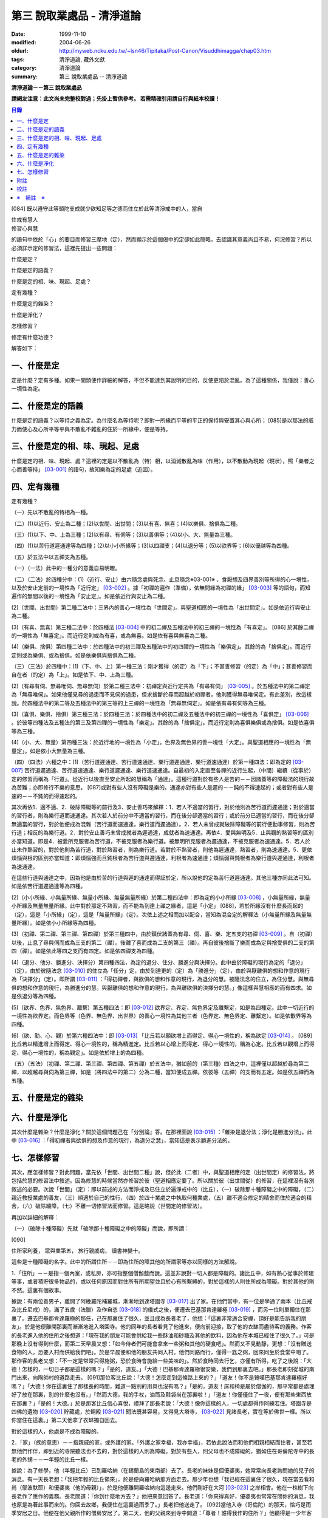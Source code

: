 第三 說取業處品 - 清淨道論
##########################

:date: 1999-11-10
:modified: 2004-06-26
:oldurl: http://myweb.ncku.edu.tw/~lsn46/Tipitaka/Post-Canon/Visuddhimagga/chap03.htm
:tags: 清淨道論, 藏外文獻
:category: 清淨道論
:summary: 第三 說取業處品 -- 清淨道論


**清淨道論－－第三 說取業處品**

**請網友注意：此文尚未完整校對過；先掛上暫供參考。
若需精確引用請自行與紙本校讀！**

.. contents:: 目錄
   :depth: 2


[084] 既以遵守此等頭陀支成就少欲知足等之德而住立於此等清淨戒中的人，當自

| 住戒有慧人
| 修習心與慧

的語句中依於「心」的要目而修習三摩地（定），然而顯示於這個偈中的定卻如此簡略，去認識其意義尚且不易，何況修習？所以必須詳示定的修習法，這裡先提出一些問題：

什麼是定？

什麼是定的語義？

什麼是定的相、味、現起、足處？

定有幾種？

什麼是定的雜染？

什麼是淨化？

怎樣修習？

修定有什麼功德？

解答如下：

一、什麼是定
++++++++++++

定是什麼？定有多種。如果一開頭便作詳細的解答，不但不能達到其說明的目的，反使更陷於混亂。為了這種關係，我僅說：善心一境性為定。

二、什麼是定的語義
++++++++++++++++++

什麼是定的語義？以等持之義為定。為什麼名為等持呢？即對一所緣而平等的平正的保持與安置其心與心所； [085]是以那法的威力而使心及心所平等平與不散亂不雜亂的住於一所緣中，便是等持。

三、什麼是定的相、味、現起、足處
++++++++++++++++++++++++++++++++

什麼是定的相、味、現起、處？這裡的定是以不散亂為（特）相，以消滅散亂為味（作用），以不散動為現起（現狀），照「樂者之心而善等持」 [03-001]_  的語句，故知樂為定的足處（近因）。

四、定有幾種
++++++++++++

定有幾種？

（一）先以不散亂的特相為一種。

（二）(1)以近行、安止為二種；(2)以世間、出世間；(3)以有喜、無喜；(4)以樂俱、捨俱為二種。

（三）(1)以下、中、上為三種；(2)以有尋、有伺等；(3)以善俱等；(4)以小、大、無量為三種。

（四）(1)以苦行道遲通達等為四種；(2)以小小所緣等；(3)以四禪支；(4)以退分等；(5)以欲界等；(6)以優越等為四種。

（五）於五法中以五禪支為五種。

（一）（一法）此中的一種分的意義自易明瞭。

（二）（二法）於四種分中：(1)（近行、安止）由六隨念處與死念、止息隨念※03-001※ 、食厭想及四界善別等所得的心一境性，以及於安止定前的一境性為「近行定」 [03-002]_  。據「初禪的遍作（準備），依無間緣為初禪的緣」 [03-003]_  等的語句，而知遍作的無間以後的一境性為「安止定」。如是依近行與安止為二種。

(2)（世間、出世間）第二種二法中：三界內的善心一境性為「世間定」。與聖道相應的一境性為「出世間定」。如是依近行與安止為二種。

(3)（有喜、無喜）第三種二法中：於四種法 [03-004]_  中的初二禪及五種法中的初三禪的一境性為「有喜定」。 [086] 於其餘二禪的一境性為「無喜定」。而近行定則或為有喜，或為無喜。如是依有喜與無喜為二種。

(4)（樂俱、捨俱）第四種二法中：於四種法中的初三禪及五種法中的初四禪的一境性為「樂俱定」。其餘的為「捨俱定」。而近行定則或為樂俱、或為捨俱。如是依樂俱與捨俱為二種。

（三）（三法）於四種中：(1)（下、中、上）第一種三法：剛才獲得（的定）為「下」；不甚善修習（的定）為「中」；甚善修習而自在者（的定）為「上」。如是依下、中、上為三種。

(2)（有尋有伺、無尋唯伺、無尋無伺）於第二種三法中：初禪定與近行定共為「有尋有伺」 [03-005]_  。於五種法中的第二禪定為「無尋唯伺」。如果他僅見尋的過患而不見伺的過患，但求捨斷於尋而超越於初禪者，他則獲得無尋唯伺定。有此差別，故這樣說。於四種法中的第二等及五種法中的第三等的上三禪的一境性為「無尋無伺定」。如是依有尋有伺等為三種。

(3)（喜俱、樂俱、捨俱）第三種三法：於四種三法：於四種法中的初二禪及五種法中的初三禪的一境性為「喜俱定」 [03-006]_  。於彼等四種法及五種法的第三及第四禪的一境性為「樂定」。其餘的為「捨俱定」。而近行定則為喜俱樂俱或為捨俱。如是依喜俱等為三種。

(4)（小、大、無量）第四種三法：於近行地的一境性為「小定」。色界及無色界的善一境性「大定」。與聖道相應的一境性為「無量定」。如是依小大無量為三種。

（四）（四法）六種之中：(1)（苦行道遲通達、苦行道速通達、樂行道遲通達、樂行道速通達）於第一種四法：即為定的 [03-007]_  苦行道遲通達、苦行道速通達、樂行道遲通達、樂行道速通達。自最初的入定直至各禪的近行生起，（中間）繼續（從事於）定的修習而稱為「行道」。從近行以後直至安止所起的慧稱為「通達」。這種行道對於有些人是苦的－－因諸蓋等的障礙法的現行故為苦難；亦即修行不樂的意思。 [087]或對有些人沒有障礙是樂的。通達亦對有些人是遲的－－鈍的不得速起的；或者對有些人是速的－－不鈍的而得速起的。

其次再依1．適不適、2．破除障礙等的前行及3．安止善巧來解釋：1．若人不適當的習行，對於他則為苦行道而遲通達；對於適當的習行者，則為樂行道而速通達。其次若人於前分中不適當的習行，而在後分卻適當的習行；或於前分已適當的習行，而在後分卻無適當的習行，對於他便成為混雜（苦行道而速通達，樂行道而遲通達）。2．若人未曾成就破除障礙等的前行便勤事修習，則為苦行道；相反的為樂行道。2．對於安止善巧未曾成就者為遲通達，成就者為速通達。再依4．愛與無明及5．止與觀的熟習等的區別亦當知道。即是4．被愛所克服者為苦行道，不被克服者為樂行道。被無明所克服者為遲通達，不被克服者為速通達。5．若人於止未作熟習的，對於他則為苦行道，對於熟習者，則為樂行道。若對於不熟習者，則他為遲通達，熟習者，則為速通達。5．更依煩惱與根的區別亦當知道：即煩惱強而且鈍根者為苦行道與遲通達，利根者為速通達；煩惱弱與鈍根者為樂行道與遲通達，利根者為速通達。

在這些行道與通達之中，因為他是由於苦的行道與遲的通達而得証於定，所以說他的定為苦行道遲通達。其他三種亦同此法可知。如是依苦行道遲通達等為四種。

(2)（小小所緣、小無量所緣、無量小所緣、無量無量所緣）於第二種四法中：即為定的小小所緣 [03-008]_  ，小無量所緣，無量小所緣及無量無量所緣。此中對於那定不熟習，而不能為到達上禪之緣者，這是「小定」 [088]，若於所緣沒有什麼長而起的（定），這是「小所緣」（定），這是「無量所緣」（定）。次依上述之相而加以配合，當知為混合定的解釋法（小無量所緣及無量無量所緣）。如是依小小所緣等為四種。

(3)（初禪、第二禪、第三禪、第四禪）於第三種四中，由於鎮伏諸蓋為有尋、伺、喜、樂、定五支的初禪 [03-009]_  。自（初禪）以後，止息了尋與伺而成為三支的第二（禪）。後離了喜而成為二支的第三（禪）。再自彼後捨斷了樂而成為定與捨受俱的二支的第四（禪）。如是依此等四之支而有四定。如是依四禪支為四種。

(4)（退分、他分、勝進分、決擇分）第四種四法，為定的退分、住分、勝進分與決擇分。此中由於障礙的現行為定的「退分」（定），由於彼隨法念 [03-010]_  的住立為「任分」定，由於到達更的（定）為「勝進分」（定），由於與厭離俱的想和作意的現行為「決擇分」（定）。即所謂 [03-011]_  ：「得初禪者，與欲俱的想和作意的現行，為退分的慧。被隨法念的住立，為住分慧。與無尋俱的想和作意的現行，為勝進分的慧。與厭離俱的想和作意的現行，為與離欲俱的決擇分的慧。」像這樣與慧相應的而有四求。如是依退分等為四種。

(5)（欲界、色界、無色界、離繫）第五種四法：即 [03-012]_  欲界定、界定、無色界定及離繫定，如是為四種定。此中一切近行的一境性為欲界定。而色界等（色界、無色界、出世界）的善心一境性為其他三者（色界定、無色界定、離繫定）。如是依歉界等為四種。

(6)（欲、勤、心、觀）於第六種四法中：即 [03-013]_  「比丘若以願欲增上而得定、得心一境性的，稱為欲定 [03-014]_  。 [089]比丘若以精進增上而得定、得心一境性的，稱為精進定。比丘若以心增上而得定、得心一境性的，稱為心定。比丘若以觀增上而得定、得心一境性的，稱為觀定」。如是依於增上的為四種。

（五）（五法）（初禪、第二禪、第三禪、第四禪、第五禪）於五法中，猶如前的（第三種）四法之中，這裡僅以超越於尋為第二禪，以超越尋與伺為第三禪，如是（將四法中的第二）分為二種，當知便成五禪。依彼等（五禪）的支而有五定。如是依五禪而為五種。

五、什麼是定的雜染
++++++++++++++++++

六、什麼是淨化
++++++++++++++

其次什麼是雜染？什麼是淨化？關於這個問題己在「分別論』答。在那裡面說 [03-015]_  ：「雜染是退分法；淨化是勝進分法」。此中 [03-016]_  ：「得初禪者與欲俱的想及作意的現行，為退分之慧」，當知這是表示勝進分法的。

七、怎樣修習
++++++++++++

其次，應怎樣修習？對此問題，當先依「世間、出世間二種」說，但於此（二者）中，與聖道相應的定（出世間定）的修習法，將包括於慧的修習法中敘述。因為修慧的時候當然亦修習於彼（聖道相應定要了。所以關於彼（出世間從）的修習，在這裡沒有各別敘述的必要。次說「世間」（定）：即以前述的方法而淨戒及已住立於遍淨戒中的（比丘），（一）破除那十種障礙之中的障礙，（二）親近教授業處的善友，（三）順適於自己的性行，（四）於四十業處之中執取何種業處，（五）離不適合修定的精舍而住於適合的精舍，（六）破除細障，（七）不離一切修習法而修習。這是略說（世間定的修習法）。

再加以詳細的解釋：

（一）（破除十種障礙）先就「破除那十種障礙之中的障礙」而說，即所謂：

[090]

住所家利養， 眾與業第五， 旅行親戚病， 讀書神變十。

這些是十種障礙的名字。此中的所謂住所－－即為住所的障其他的所謂家等亦以同樣的方法解說。

1．「住所」－－是指一個內室，或私房，亦可指整個僧伽藍而說。這並非說對一切人都是障礙的。諸比丘中，如有熱心從事於修建等事，或者積貯很多物品的，或以任何原因而對住所有所期望並且於心有所繫縛的，對於這樣的人則住所成為障礙。對於其他的則不然。這裏有個故事。

據說：有兩位善男子，離開了阿絻羅陀補羅城，漸漸地到達塔園寺 [03-017]_  出了家。在他們當中，有一位是學通了兩本（比丘戒及比丘尼戒）的，滿了五歲（法臘）及作自恣 [03-018]_  的儀式之後，便遷去巴基那肯達羅極 [03-019]_  ，而另一位則單獨住在那裏了。遷去巴基那肯達羅極的那任，己在那裏住了很久，並且成為長者老了，他想：「這裏非常適合安禪，頂好是能告訴我的朋友」。於是他便離開那裏而漸漸地進入塔園寺。他的同年的長者看見了他進來，便向前迎接，取了他的衣缽而盡待客的義務。作客的長老進入他的住所之後想道：「現在我的朋友可能會供給我一些酥油和砂糖及其他的飲料，因為他在本城已經住了很久了。」可是那晚上沒有得到什麼，而第二天早晨又想：「如今侍者們可能會拿來一些粥和其他的硬食吧」。然而又不見動靜，更想：「沒有贈送食物的人，恐要入村而供給我們吧」。於是早晨便和他的朋友共同入村。他們同路而行，僅得一匙之粥，回來同坐於食堂中喝了。那作客的長老又想：「不一定是常常只得施粥，恐於食時會施給一些美味的」。然於食時同去行乞，亦僅有所得，吃了之後說：「大德！怎樣的，一切日子都是這樣的嗎？」「是的，道友。」「大德！巴基那肯達羅極很安樂，我們到那裏去吧。」那長老即刻從城的南門出來，向陶師村的道路走去。 [091]那位客比丘說：「大德！怎麼走到這條路上來的？」「道友！你不是贊嘆巴基那肯達羅極好嗎？」「大德！你在這裏住了那樣長的時間，難道一點別的用具也沒有嗎？」「是的，道友！床和椅是屬於僧伽的，那平常都是處理好了放在那裏，別的什麼也沒有。」「然而大德，我的手杖，油筒及鞋袋尚在那裏啦！」「道友！你僅僅住了一夜，便有那些東西放在那裏？」「是的！大德。」於是那客比丘信心喜悅，禮拜了那長老說：「大德！像你這樣的人，一切處都得作阿練若住。塔園寺是四佛的遺物 [03-020]_  貯藏處，於銅殿 [03-021]_  聞法既甚容易，又得見大塔寺， [03-022]_  見諸長老，實在等於佛世一樣。所以你當住在這裏。」第二天他拿了衣缽獨自回去。

對於這樣的人，他處是不成為障礙的。

2．「家」（族的意思）－－指親戚的家，或外護的家。「外護之家幸福，我亦幸福」，若依此說法而和他們相親相結而住者，甚至若無他們作伴，即到近的寺院聽法也不去的，對於這樣的人則為障礙。對於有些人，則父母也不成障礙的，猶如住在哥倫陀寺中的長老的外甥－－一年輕的比丘一樣。

據說：為了修學，他（年輕比丘）已到羅哈納（在錫蘭島的東南部）去了。長老的妹妹是個優婆夷，她常常向長老詢問她的兒子的消息。有一天長老想：「我把年輕的比丘領來」，於是便向羅哈納那方面走去。那少年也想「我已經在這裏住了很久，現在當去看和尚（鄔波馱耶）和優婆夷（他的母親）」，於是他便離開羅哈納向這邊走來。他們剛好在大河 [03-023]_  之岸相會。他在一株樹下向長老作了應作的義務。長老問道：「你到什麼地方去？」他把來意回答了。長老道：「你來得真好，優婆夷也常常在問你的消息，我也原是為著此事而來的。你回去故鄉，我便住在這裏過雨季了。」長老把他送走了。 [092]當他入寺（哥倫陀）的那天，恰巧是雨季安居之日。他便在他父親所作的僧房安居了。第二天，他的父親來到寺中問道：「尊者！誰得我作的住所？」他聽得是一少年客僧，便到他的面前禮拜了之後說：「尊者！在我作的僧房安居的人，當有某些義務的。」「是些什麼優婆塞？」「即在三月雨季內，僅在我的家鄉取其施食，到自恣日後而離去時，應通知我。」他便默然允許了。優婆塞回家後，也告訴他的妻子說：「一位作客的尊者，在我們所作的住處安居，我們應該好生恭敬侍奉。」優婆夷也說「善哉」而允許了，並具準備美味的硬食和軟食等。到了食時，他便去雙親的家，但沒有任何人認得他。他這樣三個月在那裏受用飲食，直至雨季終時來告訴他們說：「我要了。」他的雙親說：「尊者！明天去吧。」於是第二天請他在家裏吃了飯，裝滿了油筒並且送給他一塊砂糖及九肘長的長布才說：「尊師可去了。」他說了祝福的話之後。便向羅哈納方面走去。他的和尚也於自恣日後向他相對的路上走回來，所以他們恰巧又在從前的地方會面，照樣在一株樹下，他為長老作了應作的義務。長老問他道：「可愛的！你看見優婆水沒有？」「是的，尊者」，他把一切消息都告訴了他，並且用那油塗長老的足，以砂糖作飲料給他喝，連那段布也送給了長老，然後說道：「尊者！羅哈納實在是比較適合於我的」，並且拜別而去。長老也就動身回到他自己的寺院來，並於第二天進入哥倫陀村落。而優婆夷也時刻佇立而眺望於道上，且常作如是想：「現在我兄將領回我的兒子來了。」然而她一見長老單獨而便著急地想：「我的兒子恐怕死了？長老獨自回啦！」馬上俯伏於長老的足下號泣悲傷起來。長老想：「這一定是少歉的少年，沒有示知其自己的真相而去。」 [093]他即安慰了她，告訴她一切經過的情形，並自缽袋之中取出那衣布來給她看。優婆夷生大信樂，即朝著兒子行去的方面俯伏禮拜而說道：「像我的兒子

這樣的比丘，我想實在是以身証於世尊所說的 [03-024]_  《傳中經》中的行道 [03-025]_  《難羅伽》的行道， [03-026]_  《多伐但伽》的行道，以及 [03-027]_  《大聖種》所示的於四種資具知足者及樂於修習的行道。他甚至在自己生母的家中吃了三個月的舨，也不說我是你的兒子，你是我的母親的話。啊！實為希有之人！」

這樣的人，對於自己的父母尚且不為障礙，何況其他的外護之家。

3．「利養」－－是四種資具，這些怎痛會成障礙的呢？因為有福的比丘所到之處，人們供給他甚多的資具。於是他便得對他們說祝頌隨喜之法，不得機會去作他的沙門之法了。自清早至初夜，不斷的應接各方人士。更於早晨有些多求的乞食比丘病說：「大德！某優婆塞、婆夷，某大臣、某大臣女很希望拜見大德。」他便說：「賢者，拿了我的衣缽吧。」常常作這樣的準備和忙碌，所以資具便成為他的障礙了。他應當離開大眾單獨行於那些沒有人知道他的地方，這樣則可以破除障礙。

4．「眾」－－是經學眾或論學眾。他因為要教授他們或質問他們，致使不得機會去行沙門之法，所以眾是他的障礙。他應該這構的破除：如果那些比丘眾已經學得了多數，只剩少數未學，則須教完少數之後，即入阿練苫而住。如果他只學了少數，還有多數未學的， [094]當在一由旬以內而過一旬以上的區域去找另一位教師（眾誦者）對他說：「尊者！請教授他們。」如果不能這樣，則對他們說：「諸賢者！我現在有一件重要事情，你們當到你們所喜歡的地方去」，當這樣於眾而行其自己的沙門的事業。

5．「業」為新造作（修建）之事。他必須知道工所等從造作的材料是否獲得了，又須監督他們是不是在工作，這一切都是障礙。他也應當這樣的破斷：如果只有少許未作的，便完成了它；依然還有大部分話，如果是屬於僧伽的修建事業，則交付於僧伽或僧伽負責的比丘。果是屬於自己的，則交付為自己負責的人。若不得這樣，當將自己的所有施與僧伽而去。

6．「旅行」－－是行於道路中。如有任何地方的人希望從他出家，或者應當獲得任何的資具，如果不得彼等則不可能（從他處而）接受，於此時進入阿練若而行沙門之法，亦難斷旅行之心的，所以他應該去作了那事，然後專心從事於沙門之法。

7．「親戚」－－於寺院中則為阿闍梨、和尚、門人（阿闍梨的弟子）、徒弟（和尚的弟子）、同一和尚者（同學）、與同一阿闍梨者（師兄弟）；於家中則為父母、兄弟等、他們有病便是他的障礙。所以他應該看護他們，使其痊癒之後，再斷除障礙。此中自己的和尚生病，如悲不能急速治癒，則甚至終其生命亦得看護。對於自己出家的阿闍梨，受具足戒的阿闍梨，徒弟，具乏的門人，從自己出家的門人，門人，同一和尚者，是同樣的。有自己的依止阿闍梨、教授阿闍梨，依止門人，教授門人，同一阿闍梨者，直至其依止和教授未終之期間應該看護。以後如果可能，亦得看護他們的病。對於自己的父母應如對於和尚一樣。 [095]縱使他們獲得了王位，若只希望自己的兒子看護，他應該照作。如果他們沒有藥料，應將自己所有的給他們。甘果自己沒有，應以行乞的募給他們。對於兄弟姊妹則應將他們自己所有的藥調合起來給他們。如果他們沒有，則應將自己所有的暫時借給他們，等他們獲得之後可取回來，但如果他們不得，則不可要他們還的。對於姊妹的丈夫，因非直系的親屬，則不可直接替他作藥及授給他，但可間接的給他的姊妹說：「給你的丈夫吧。」對兄弟的妻子亦然。然而他們的兒子可算為親屬，替他們作葯也可以的。

8．「病」－－即位何的疾病，因苦惱故為障礙。所以必須服葯去病。如果他服葯一連幾天亦無見效，則應作：「我不是你的奴隸和雇傭者，為了養你使我沉淪於無終的輪迴之苦」，這樣的呵責自身而作沙門之法。

9．「讀書」－－為聖典的研究。對於常常從事於誦習之人則為障礙，筡者不然。猶如這些故事所說的。

據說：一位中部的誦者勤梵 [03-028]_  長老前去親近一位在馬拉耶 [03-029]_  的勒梵長老，請教業處（定境）。長老問：「賢者！你對於聖典學得怎樣？」「尊者！我是精通《中部》」「賢者！中部不易研究，你誦習了 [03-030]_  根本五十經，再來誦中分五十經，誦完那分又得誦後分五十，那麼，你還有作業處的時間嗎？」「尊者！我親近你，獲得了業處之後滿即不看經典了。」他修了業處十九年，未曾從事誦習，在第二十年中，便証得阿羅漢果，後來他對為誦習而來的比丘們說： [096]「諸賢者！我已二十年沒有看經了，但我仍能通曉，便開始吧。」從頭至尾，竟無一字疑惑。

又一位住在迦羅利耶山的龍長老業已放棄經本十八年，一但為諸比丘說《界論》（南傳的七論之一），他們和住在村中的長老順次校對，亦無一個問題錯誤。

更有一位住在大寺的三藏小無畏長老，在他未曾學得義疏的時候想道：「我現在要在五部（學者）眾中解說三藏」，並令擊金鼓。比丘眾說：「他的解說是從那些阿闍梨學得的？只能許他解說從他自己的阿闍梨所學得的滿異說則不許。」他自己的和尚（親教師）當他前來侍奉之時問道「「賢者，你令擊鼓的嗎？」「是的，尊者。」「為什麼緣故？」「尊者！我要解說聖典。」「無畏賢者，諸阿闍梨對這一句是怎樣解說的？」「尊者！如是如是。」長老用「哦」否決了他的說法。於是他重新說某師某師是如是說的，作了三遍解說，長老都用「哦」而否決了，然後對他說：「賢者！你第一種解說是符合於諸阿闍梨的論法，因為你不是從阿闍梨之口學得的，所以你不可能像阿闍梨那樣堅定的說。你當自己先去從阿闍梨聽聞學習。」「尊者，我到什麼地方去呢？」「在大河那面的羅哈納地方的多拉檀羅山寺內，住著一位精通一切聖典的大法護長老，你去親近他。」「好的，尊者。」於是他便拜別了長老和五百比丘共到大法長老處，禮拜過後坐在一邊。長老問：「你們來做什麼？」「尊者！前來聞法的。」「無畏賢者，關於長部及中部，我是常受詢問而討論的，對於其他的，則已三十年不見了。所以你當於每天夜裏到我這裏來先誦給我聽。白天裏我當對你們解說。」「好的，尊者。」他照說的做了。在僧房的入口處，曾建臨時假屋，以供村人們每天前來聽法。 [097]長老每天對他們說夜間所誦的，還樣次第講完了的時候，他卻跑到無畏長老之前而坐在地面的一張席上說道：「賢者！請你對我講處吧！」「尊者！說什麼？我們不是從聞法的嗎？我能夠對你說些什麼你所不知道的呢？」長老對他說：「賢者！証者之道是在講學的另一面的。」據說無畏長老那時已証順陀洹果。他紿（大法護長老）說了業處之後便回來，不料當他在銅殿說法之際，便聽說大法護長老業已般涅槃。他聽了這個消息之後而：「賢者！把我的衣拿來吧。」他穿了衣又說：「賢者！我們的阿闍梨大法護長老証阿羅漢道是至當的。賢者！我們的阿闍梨是正直之人。他曾在自己學法的弟子前坐於席上說：『教我業處』。賢者！長老的阿羅漢道是至當的。」

對於這樣的人，則讀書不成為障礙。

10．「神變」－－是指凡夫的神變。那神變如仰臥的小孩兒，又如小稻，實難保護，以少許便得破壞。對於毗缽舍那（觀）而神變為障礙，於三摩地（定）則不然，因由得定而得神變之故。以希求得觀之人當除神變的障礙，對於其他的（希得定的人）則其餘的（九種障）。

先詳論障礙已竟。

（二）「親近教授業處的善友」 [03-031]_  －－這裏又分為二種業處：即一切處業處及應用業處。

(1)（一切處業處）對於比丘僧伽等作慈念和死念的，稱為一切處業處；但有人說連不淨想也是的。修習業處的比丘，最先當限定其範圍，對於同一境界之內的比丘僧伽這樣的修習慈念：「願他們幸福而無惱害。」其次對諸同一境界內的天人，次對附近的首領人物，再對裏的人民及為一切有情而修慈。因他對諸比丘僧伽修慈，得使同他者生起柔和之心，所以他們便成為他的幸福同住者。因對同一境界之內的天人修慈，故使柔和了心的天人能以如法的保護而善作守護。 [098]對諸村鄰的首領人物慈，則使柔和了心的首腦能以如法的保護而善其所需之物。對諸人民修慈，則能使人民生起信樂之心，不會輕視他的行動。對一切有情修慈，則在一切處行，皆無妨害。次說死念，即是由備我是必然會死的」想念而眶除其邪求，更加增長警惕之心，不迷戀他的生活。其次如果通達不淨想者，即對於諸天的所緣境界，也不會由貪欲而奪他的心。因為（慈與死及不想）有這樣多的利益，所以當於一切處希求，其目的便是修瑜白的業處，故名為「一切處業處」。

(2)（應用業處）因為在四十業處中，對於任何適合自己的行得，應該常常的應用（修習），並為次第向上的修業的餐處（近因），所以名為「應用業處」。能夠紿與這兩種業處的人名為教授業處者，茲當親近那樣教授業處的善友。即所謂：

可愛而可敬重者， 善語而堪教他者， 能作甚深論說者， 非道不作從恿者。

像這樣具足德行的，專為他人利益的，站在增進向上一邊的為善友。若依「阿難!有生的有情來親近像我這樣的善友，則從生而得解脫」 [03-032]_  等的語句，則等正創者實為足一切行相的善友，所以佛在世時，親近世尊而學業處，是最好的學習。在佛般涅槃後，則應親近八十大聲聞中的住世者而學習。如果他們也不在世時，則欲求學習業處者，當親近此（業處）而得四種與五種及以禪為足處（近因）而增大於得達漏盡的漏盡者。

然而漏盡者，難道他自己對你表示「我是漏盡者」的嗎？這如何說呢？如果他知道了有業處的行者是會表示的，如馬長老，豈非一例， [099]一位開始業處的比丘，他知道了：「此人是作業處者」，即以皮革片 [03-033]_  敷設於空中，坐在其上對他說業處。

所以若能獲得漏盡者當然是很好的，如果不得，則於阿那含、斯陀含、須陀洹、得禪的凡夫、三藏持者、二藏持者、一藏持者等人之中，順次的接近。如果一藏持者也不可得時，則當親近精通一部及其義疏而又知羞恥者。這樣的聖典持者是保護系統及維持傳統而繼承阿闍梨之意的阿闍梨，不是他自己的意見。所以古代長老再三的說：「知恥者保護（佛教），知恥者保護。」如前面所說的漏盡者是以他自己所証得之道而對學人說的。而多聞者則曾親近各各阿闍梨學習詢問研究而得通，審察有關業的經理，考慮適不適合於學人，他的說示業

若能於同一寺中獲得這樣的善友當然很好，如不可得，則應前往那善友的住處。然而不討洗足、塗油於足、穿覆、持傘、人拿油筒與京糖等及帶諸弟子而行，他應該完全作諸參訪者的事宜，由自己拿衣缽，在旅途之中進任何地方的精舍都應作他大小的義務，僅帶一點輕賤的必需品，以最簡肅的生活而行。當他進入目的地的精舍的路上，應叫人準備木帶。同時他不宜先入其他的房而作這樣想：「讓我休息一下，洗足塗油等，然後去見阿闍梨。」何以故？如果他在裏遭遇阿闍梨的反對者，則他們問得他的來意之後，未免對阿闍梨加以誹謗，而且說：「如果你去親近他一定會墮落的」， [100]很可能使他生起後悔而回去的。所以說他問得阿闍梨的他處後，應該直接到那裏去。如果阿闍梨比他年少，向他迎取衣缽之時，不宜接受。如果阿闍梨比他年鄦，則應趨前拜而後站在一邊，若向他說：「賢者！放下衣缽吧」，他宜放下。又說：「飲水吧」。如欲飲當飲。若云：「洗足吧」，嶒麼，不宜即去洗足。因為如果那是阿闍梨取來的水是不適宜於他的。如果再說：「賢者！洗吧，此水不是我汲來的，是別人取來的」，這樣他應到精舍的一邊，如屋簷下的空地或露地處－－阿闍梨所不能看見的地方坐下來洗足。如果阿闍梨取油瓶給他時，應站起來用兩手恭敬地接來。如果不接受，則阿闍梨未免誤解：「今後與此比丘共住恐有麻煩。」但接受之後，最初不宜塗足；因為如果此油是阿闍梨自己用以塗肢體的，則他足未免不適合；所以他應先塗頭，其次塗身。如果他說：「賢者！這是一切通用的油，你亦可塗足」，他即可以少許頭而後足。用過之後他應該說：「尊者！油瓶放在這裏」，如果阿闍梨來接受時，應該給他。即在來寺的那天若如是說：「尊者！請對我說業處吧」，這是不適合的。自第二天起，如果阿闍梨原有侍者，應向他請求而代替他服侍阿闍梨，若求之不得，則一遇有機會便為服務。當服務時，他應該與阿闍梨大、小、中三種齒木，並準備冷和熱的兩種洗臉水及沐浴的水。如果一連三日，阿闍梨都是應用那一樣，則後常應供給同樣的。如果他隨便應用的，則獲得什麼便供給什麼。為什麼說的這樣多呢？因為世尊在《犍度》 [03-034]_  中已經說過：「比丘！門人對阿闍梨應作正務。 [101]其正務如次「早晨起來，脫去鞋覆，上衣偏袒一肩，給與齒木及洗臉水，設座位。如果有粥，當洗除器皿而奉供之。」 [03-035]_  。像此等正務都應該作的。以此等正務而成就師心歡喜，晚上去禮拜時，師說「去吧」，即應回去自己的房內，在任何時候如果師問：「為什麼來這裏？」則應告以來由。假使掖受了他的服務，但從八他的

話院經過十天或半月之後，於一天中，縱使命去之時也不去，卻乘機而告以來意；或於一個非作事的時候進去見他，他必問：「來做什麼？」此時即告來意。如果他說：「你早晨來」，則應於早晨去。如在指定的時間，學人遇有膽汁病，或腹痛，或消化力弱而不能消化食物，或有任何其他的病障礙，則應如實告知阿闍梨，請求一個適合自己的時間而去親近學習。假使時間不適當，縱使說了業處也不專心記憶的。

詳說「親近教授的善友」已竟。

（三）「順適自己的性行」：(１)（性行的區別）性行有六種，即貪行、瞋行、痴行、信行、覺行、尋行 [03-036]_  。或有人說，由於貪等三種的組合另成四種 [03-037]_  ，同樣的由信等的組合亦別成四種，如是以此不種和前六種合為十四種 [03-038]_  。若依這種說法，則あ的組合也可成為多種的。是故當知僅略為六種性行。性行知本性增性是同一意義。 [102]依彼等性行而成為六種人，即貪行者、瞋行者、痴行者、信行者、覺行者、尋行者。

此中貪行者若起善業則信力強，以信近於貪德故。譬售於不善中貪是極柔潤而不粗的、如是於善中信亦柔潤而不粗的。貪為事物的愛求，如是信為求於戒等之德。貪為不捨於不利的，如是信為不捨於有利的。是故信行者為貪行者的同分。

其次瞋行者若起善業之時則慧力強，因慧近於瞋德故。如瞋於不善法中為不潤不著所緣，而慧則於善法中不潤不著所緣。又瞋僅為尋求不實的過失，而慧則尋求實在的過失所緣。瞋以迴避有情之態度為用，慧以迴避諸行之態度為用。是故覺行者為瞋行者的同分。

其次痴行者為令生起未生的善法而精進時，則常有甚多障礙的諸尋牲起，以尋近於痴相故。譬如痴乃混亂而不能確立，而尋則有各種的尋求而不能確立。痴因不能洞察所緣故動搖，而尋則以輕快思惟故動搖。是故尋行者為痴行者的同分。

有人說由於愛、慢、見而另成三種性行。然而愛即是貪，慢亦是與貪相應，所以兩種可以不必例於貪之外的。依痴為因而成見，故見行即為隨痴行而起的。

此等性行以何為因？當如何而知此人為貪行者，此人為瞋等中的何等行者？對於何等性行的人而適合於何等？

(2)（性行的原因）茲先就他人所說 [03-039]_  的前三種（貪瞋痴）性行是以宿作為因 [03-040]_  及依界與病素為因 [03-041]_  來說：１．據說因宿世的美好加行與多作淨業，或從天上死後而生此世者，成為貪行者。因宿世多作斬、殺、縛、等的行為，或從地獄及龍界死予而生此世者成為瞋行者。 [103]因宿世多飲酒及缺乏多聞與問究，或由畜界死後而生此界者成為痴行者。這是他們的宿作的原因說。

2．因地界和水界二界重的人，成為痴行者。其他二界（火界風界）重的，成為瞋行者。若一切平等者則成貪行者。

3．於諸病素之中，痰增長成貪行者，風增長成痴行者，或者以痰增長為痴行者，風增長為貪行者。這是他們的界與病素的原因說。

然而宿世的美好加行及多作淨業者，或由天上死後而生此世者，並不是一切都成貪行者或其他的瞋行與痴行者的。樣的依上述的方法對於界亦無增長的肯定說法。至於在病素中則僅說貪痴二種；而且又前後自相矛盾。他們對於信等性行則一種原因也沒有說。所以這些都非確定之說。

次依各善疏師的意見作決定之說，即根據 [03-042]_  優婆曇結頓中作如是說：「此等有情依宿因決定而有貪增盛，瞋增盛，痴增盛，無貪增盛，無瞋增盛及無痴增盛。若人在作業的剎那貪強而無貪弱，無瞋與無痴強而瞋痴弱，則他的弱的無貪不能征服於貪，但強的無瞋與無痴得能征服於瞋及痴；是由於他的業而取的結生，便成為貪著而樂天性的，但無忿有慧而又有如金剛一樣的智。若人在他作業的剎那貪與瞋強而無貪與無瞋弱，但無痴強而痴弱，則他依前說的方法而成為貪著而忿怒的，但有慧亦有如金剛一樣的智－－如施無畏長老。若人在作業的剎那貪與無瞋及痴強而其他的都弱，則他依前說的方法而成為貪著與愚鈍及樂天性的，但無有忿，如拔拘羅長老。若人在作業的剎那貪瞋痴三者都強，無貪等都弱，則他依前說的方法而成為貪著、瞋恚而又愚痴的。 [104]若人在作業的剎那無貪與瞋痴強而其他的都弱，則他依前述之法而成為無貪著而少煩惱，縱見諸天所緣之境亦不為動，但是瞋恚而又鈍慧的。若人在作業的剎那無貪與無瞋及痴強而其他的弱，則他依前述之法而成為無貪著、無瞋恚而樂天性的，但是愚鈍的。若人在作業的剎那無貪與瞋及無痴強而他的俱弱，則他依前述之法成為無貪著而有慧，但有瞋而忿的。若人在作業的剎那無貪無瞋無痴三者都強而貪等俱弱，則他依上述之法而成為無貪無瞋而有慧者－－如大僧護長老」。

在裏所說的貪著者即貪行者。瞋與鈍者即為瞋及痴行者。慧者即覺行者。無貪著無瞋而本來具有信樂之性故為信行者。或無痴之業而生者為覺行者滿如是隨強信之業而生者為信行者，隨欲尋等之業而生者為尋行者。隨貪等混合之業而生者為混行者。

如是當知於貪等之中隨於何種而結生者階性行之因。(3)（性行的辨知法）其次關於如何而知此人為貪行者等，當以此法辨知：

威儀與作業， 而食及見等， 於法之現起， 辨知於諸行。

1．從「威儀」中看，貪行者是用自然的步驟及優美的走法而行的，徐徐的放下他的足，平正的踏下，平正的舉起，他的足跡是曲起的（中央不著地）。瞋行者以足尖像掘地而行，他的足急促的踏下，急促的舉起，而他的足跡是尾長的（後跟展長）。痴行者則以混亂的步法而行，他的足像驚愕者的踏下，亦像驚愕者的舉起，而他的足跡是急速壓下的（前後都展長）。 [105]這如摩根提耶經的記事 [03-043]_  說：

染著者是足跡曲起， 瞋恚者的足跡尾長， 愚昧者的足跡急壓， 斷惑者的足跡如斯。 [03-044]_

對於站的姿勢，則貪行者是以令人喜悅而優美的姿態，瞋行者以頑固的姿態，痴行者則為混亂的姿態。對於坐的姿勢也是一樣。期次貪行者不急的平坦地布置床座，慢慢地臥下，以令人喜悅的姿態並置其手足而睡；若呼他起來時，則緊急地起來，如有懷疑的慢慢地答覆。瞋行者則急促地這裏那裏把床座布置一下，即投身作蹙眉狀而臥；若叫他起來之時則緊急地起來，如怒者而答覆。痴行者則不善計劃的布置床座，大多身體散亂覆面而臥；若叫他起來時，則作「唔」聲而遲緩地起來。其次信行者等，因為是貪行者等的同分，故彼等也和貪行者等同樣的威儀。如是先以威儀辨知諸行。

2．「作業」－－於掃等作業中，貪行者不急的善取掃帚，不散亂地上的沙，像撒布信度梵羅花一樣的清潔而平坦的掃地。瞋行者則緊張地取掃帚，兩邊急捷的濺起沙粒，以粗濁的聲音不清潔不平坦的掃。痴行者則無精神的取掃帚，回旋散亂不清潔不平坦的掃。如於掃地，如是於其他一切洗衣染衣等作業也是一樣。貪行者對於浣衣等則巧妙優美平等而留意地作。瞋行者則粗頑不平等地作。痴行者則笨拙混亂不平等而無注意的作。 [106]著衣亦然；貪行者的著衣是不急不緩令人歡喜而圓滿的。瞋行者是緊張而不圓滿的。痴行者是緩慢而紊亂的。其次信行者等是彼等的同分，故依此類推可知。如是依作業而辨知諸行。

3．「食」－－貪行者是歡喜魯肪及甘美之食，食時，則作成不大過一口的圓團。細嘗各種滋味而緊急地食，若得任何不美則生瞋怒，痴行者是沒有一定嗜好的，邁時，作不圓的小團，殘食投入食投入食器中，常污其口，散亂其心思惟彼此而食。其他信行者等因與彼等同分，故依此行推可知。如是依食而辨知諸行。

4．「見」－－貪行者若見細小的喜悅事物，亦生驚愕而久視不息，縱小德亦生執著，但實有大過亦不計取，甚至離去時，亦作留戀回顧不捨而去。瞋行者若見細小的不如意事物，亦如倦者而不久視，縱見小過亦生瞋惱，而實有德亦不計取，在離去時，作欲離而毫無顧戀而去。痂行者所見任何事物都是依他人的意見的，聞別人呵責他人，他也呵責滿聞人贊嘆，他也贊嘆，自己卻無智力取捨辨別。聞於聲等亦然。其次信行者等是彼等的同分，故依此類推可知。如是依見而辨知諸行。

5．「法之現起」－－於貪行者常有如是等法生起，即諂、誑、惡欲、大欲、不知足、淫欲熾盛、輕佻等。 [107]對於瞋行者則有忿、恨、覆、惱、嫉、慳等法。對於痴行者則有惛沉、睡眠、掉舉、惡作、疑、執取、固執等法。對於信行者則有施捨、欲見聖者、欲聞正法、多喜悅、不誑、不諂，信於可信樂之事等法。對於覺行者則有和靄、可為善友、飲食知量、念正知、努力不眠、憂懼於可憂懼之事、有憂懼者的如理精勤等法。對於尋則常有多言、樂眾、不喜為善而努力、心不確定、夜熏（思惟）、因（實行）、及追求彼此等法生起。如是依法之現起而辨知諸行。

然而這種性行的辨知法，都不是聖典或義疏所敘述的，僅依阿闍梨的意見而說，所以不當絕對的堅信。因為對於貪行者所說的威儀等，如果瞋行者等成為不放逸住者亦可行的。對於一個雜行的人，則有多種行相，而威儀等不會現起的。其次對於諸義疏中所說的性行的辨知法，當為確信。義疏曾說：「獲得他心智的阿闍梨，既知弟子的性行為說適當的業處；其他的阿闍梨則當向弟子問知其性行」。是故當以他心智或向他人問知－－此人為貪行者或此人為瞋等的何種性行者。

(4)（性行者的適不適）－－何種性行者適合於何種，茲先就「貪行者」說：他的住處布置於任何不淨的欄杆的地上，自然的山窟、草舍、柴等，散遍塵垢，充滿蝙輻，朽腐崩潰，過高或過低， [108]荒蕪危懼，不淨不平之道，其床椅亦充滿臭蟲，惡形醜色，一見而生壓惡的，※03-002※ 像此等是適當的：衣服則破角，垂結掛絲，襤褸如面餅似的－－粗如大麻布，污穢、沉重，難於穿著，這是適當的。缽亦很醜，土缽或曾鑲釘諸釘的破鐵缽，重而狀又惡，如頭蓋骨一樣的可厭，這是適當的。其行乞的道路則以不適意，不近於村落及不平坦者為適當。其行乞的村落，那裡的人們對他好像沒有看見似的走著，尬至連一家也得不到飲食而出來，人偶然看見說：「來，尊者」，令入大眾的休息所給以粥飯，他們去時也如關牛於牛欄中一樣的不望一下而去，那樣的為適當。給侍飲者亦以奴婢或傭人，形貌醜惡，衣著污穢，臭氣厭惡，以輕蔑的姿態像拋棄一樣的給與粥飯者為適當。粥飯和硬食亦以粗壞色的稷黍米屑等所炊的、腐酥、酸粥、老菜葉之湯等。無論何種都只以飢即可。的威儀則以立或經行為適當。於所緣之境，當於青等色遍之中取其不淨之色。這是關於貪行者所適當的。

「瞋行者」的住所，勿過高，勿過低，具備樹蔭和水，用好的隔壁柱子和階梯，善飾以花環藤飾及種種繪畫的輝耀，平滑柔軟的地面，猶如梵宮一樣的用各種彩花雲布善為嚴飾天蓋，善為布置有清淨悅意配備的床椅，處處撒布以芳香的華香，一見而生喜悅者為適當。他的住處的道路則脫離一切危險，清淨平坦及施以莊嚴設備者為宜。 [109]他的住處的用具，為除去蠍與臭蟲及蛇鼠等的寄生故不宜多，只有一床一椅為宜。他的衣服亦宜以優美的支那綢、蘇摩羅綢、絲布、細棉布、細麻布等做成輕便的嘽衣或雙衣，並染以適用於沙門的優等顏色。其缽的形狀當如水中之泡，猶如寶石一樣的善加磨擦而除垢，以適合於沙門而極清淨顏色的鐵制的缽為宜。其行乞的道路則以脫離險平坦而喜悅的及離鄉村不過遠不過近者為宜。行乞的村莊亦以那裡的人們想道：「聖者就要來了」，於是便在灑掃得乾乾淨淨的地方布置好座位，前往歡，接過他的缽，引之入家，請他就坐於已敷的座上，親手恭敬地奉以齋飯，如是者為適當。他的給侍者，美麗可愛，浴淨塗油，有熏香華香等的芳香，各種彩色潔淨悅意的衣服及帶以裝飾品，恭敬地侍奉，這樣的人為適當。粥飯硬食則具有色香美味及分而可悅的，一切均以優勝而隨其所願者為宜。他的威儀則以臥或坐為宜。其所緣則對於青色遍中，以任何極淨之色為宜。這是適於瞋行者的。

「痴行者」的住處以面向四方沒有障而坐在那裡能見四方空敞者為宜。其威儀則以經行為適當。他的所緣之境像小米篩或茶盆那樣大是不適宜的，因為狹小的空間會更使他愚眛，所以用廣大之遍為宜。其餘的如對瞋行者所說的同樣，這是適於痴行者的。

「信行者」則一切對瞋行者所說的邽同樣的適宜。於所緣境中則以六隨念處為宜。

「覺行者」的住處，對於這些是沒有不適合的。

[110]

「尋行者」的住處，面向四方的空處，若坐在那裡能看見美麗的園林池塘和村鎮地方的連續及青山等是不適當的，為那是尋思散亂之緣。是故應於像腹山麻恒達窟 [03-045]_  那樣深奧而洞又為森棄所蔽的住所居住。住的所緣不宜廣大，因為那是尋思散亂之緣，永小的為宜。餘者如同貪行者所說一樣。這是適合於尋行者的。

對於「隨順自己的性行」，上面已用性行的區別、原因、辨知法、適不適等分類詳述。但對於隨順性行的處尚未有詳細分析，然而在其次就要詳論的（四十業處）母句之中自當明瞭。

（四）（四十業處）「於四十處中執取何種的處」一句中有此等解說：(1)名稱的解釋，(2)近行與安止的導入，(3)依禪的區別，(4)依次第超越，(5)依增不增，(6)依所緣，(7)依地，(8)依執取，(9)依緣，(10)依性行的順適，令※03-003※ 即先以此等十種行相而決擇業處：

(1)「依名稱的解釋」：探就「四十業處中」而說的。那裡的四十業處，即是：十遍、十不淨、十隨念、四梵住、四無色、一想、一差別。

此中的地遍、水遍、火遍、風遍、青遍、黃遍、赤遍、白遍、光明遍、限定虛空遍為十遍。 [03-046]_

膨脹相、青瘀相、膿爛相、斷壞相、食殘相、散亂相、斬研離散相、血塗相、蟲聚相、骸骨相為十不淨。 [03-047]_

佛隨念、法隨念、僧隨念、戒隨念、捨隨念、天隨念、死隨念、身隨念、入出息隨念、寂靜隨念為十隨念。 [03-048]_

[111]

慈、悲、喜、捨為四梵住。 [03-049]_

空無邊處、識無邊處、無所有處、非想標標想處為四無色。

食厭想為一想。

四界差別為一差

當知這是依名稱的解釋而抉擇業處。

(2)「依近行與安止的導入」－－於四十業處之中除了身隨念與入出息隨念之外，其餘的不隨念及食厭想並四界差別的十種業處為近行的導入，其他的（三十業處）為安止的導入。如是依近行與安止的導入而決擇業處。

(3)「依禪的區別」－－於安止的導入的三十業處中，入出息隨念及十遍是屬於四種禪的（初至第四禪）。身隨念及十不淨是屬於初禪的。初三種梵住是屬於三種禪的（初禪至第三禪）。第四梵住及四無色是屬於第四禪的。如是依禪的區別而決業處。

(4)「依超越」－－ [03-050]_  為支的超越和所緣的超越 [03-051]_  二種超越。 那裡屬於三種（初三梵住）及四種禪（入出息隨念、十遍）的一切業處都是支的超越，因為於彼等同一所緣境中超越了尋伺等的禪支，便証得第二禪等之故；第四梵住亦同樣－－即於同一慈等所緣而超越了喜，便得証彼第四梵住。其次於四無色中為所緣的超越。於前九遍中超越了任何所緣，便証得空無邊處。超越了虛空等，便証得識無邊處等。於其餘的業處則無超越。如是依超越而抉擇業處。

(5)「依增不增」－－於此等四十業處之中，唯十遍當增大。由於遍的擴大空間，則於所限的範圍內可以天耳界聞聲，以天眼見色，以他心智而知其他有情的心。其次身隨念與諸不淨想則不宜大。何以故?由於範圍的限制及不成功德故。彼等（的增大）及範圍的限制將於修習法中明瞭的說。 [112]若對於彼等的增大，則只有屍聚的增大，實無任何功德增大。在蘇波迦的問答中如是說：「世尊！於色想明顯，而骨想則不明顯。」在那裡因為遍的相增大，故說「色想明顯」，於不淨相不增大，故說「骨想不明顯」。其次說「我只有骨想擴大於整個大地」，是依得（骨想）者所顯現的狀態而說的。譬如在法阿輸迦時代，有迦凌頻伽鳥，於房內四方壁上的鏡中，看見自己的影像，便以為四方都有迦凌頻伽，而發優美的聲音。長老亦然，由於骨想，得於四方而見所現之相，並想：「白骨充滿於整個大地。」如果這樣，豈非與「於諸不淨禪有無量所緣」之說相矛盾嗎？當知這並不相違的，或者有人於降脹之屍或於大骸骨中取相，或者有人於小（不淨物）中取相，依於此法，則對一人為小所緣禪，一人為無量所緣禪。或者他在增大不淨相時，因不見其過增大，由此而說無量所緣。因諸不淨相不成為功德，故不當增大。與此不淨相類似的餘者，亦不宜增大。何以故？此中如果對入出息之相而增大者，則只有風聚增大而已，而且範圍是有限的，有如是多種過患及範圍有限，故不宜增大。諸梵住以有情為所緣，若於此等相增大，則僅為有情聚增大而已，有何利益？故彼等梵住相亦不宜增大。「與慧* [03-001]_ * 心俱，向一方擴展」 [03-052]_  等的說法，是根據相的執取而說的。對於一住所二住所等的有情及漸次執取一方的有情而修習者，說為一方遍滿，並非說相增大。 [113]於四梵住實無相似相 [03-053]_  ，可為此瑜伽者之所增大。四梵住的小，無量所緣，當知也是依執取而說的。於無色諸所緣中（空無邊處的所緣），虛空只是因為除去於遍故（不宜增大），且彼虛空亦當只以排於遍而得作意。除此（虛島）之外是沒有什麼可增大的。（識無邊處的所緣識為自性法故，實無自性法可能增大的。（無所有處的所緣）是為排除於識－－即為識的無有故（不宜增大）。非想非非想處的所緣因為是自性之法，故不能增大。其他的（佛隨念等十業處）為非相（故不得增大）。只有相似相應當增大。佛隨念等不是相似相所緣，所以不當增大。如是依增不增抉擇業處。

(6)「依所緣」 [03-054]_  －－於此等四十處中，十遍，十不淨，入出息隨念及身隨念的二十二種為相似相所緣，其餘十八業處為非相似相所緣。在十隨念中除了入出息隨念優身隨念之外，其餘的八種隨念，食厭想，四界差別，識無邊處及非想非非想處的十二種為自性法所緣。十遍，十不淨，入出息隨念及身隨念的二十二種為相所緣，其餘的（梵住及空無邊處與無所有處）六種為不可說所緣。膿爛想，血塗想，蟲聚想，入出息隨念，水遍，火遍，風遍及光明遍中的太陽等圓光所，此不種為動搖所緣－－然彼等的動搖所緣僅在似相的前分。在似相的階段，便成為固定而不動了。其餘的則為不動搖所緣。如是依所緣而抉擇處。

(7)「依地」－－這裡十不淨，身隨念及食厭想十二種滿於諸天中是不會現起的。彼等十二及入出息隨念，這十三種於梵天中不現起。於無色有，除了四無色，別的不會現起。於人界中則一切都得見起。如是依地而抉擇業處。

[114]

(8)「依執取」－－依於見、觸及聞而執取當知抉擇。此中除了風遍，其餘九遍及十不淨的十九種，是由於見執取－－於（似相）前分先以眼見彼等之相而執取之義。身隨念中的皮等五法（髮毛爪齒皮）於見、其餘的（二十七法）由於聞而執取，如是身隨念當由於見及聞而執取。入出息隨念由於，風遍於見與觸，其餘的十八種由於聞而執取。其次（第四）捨梵住優四無色（的四種），對於初學者不宜執取；應取其餘的三十五種。如是依執取而抉擇業處。

(9)「依緣」－－於此等業處中，除了空遍，其餘九遍為無色定之。十遍亦為諸神通之緣。彼前三梵住為第四梵住之緣。下下的無色定為上上的無色定之緣。非想非非聽處為滅盡定之緣。又一切（遍）為樂住與觀及有的成就之緣。如是依緣而抉擇業處。

(10)「依性行的順適」－－這裡性行的順適當知抉擇。即對於貪行者以十不淨及身隨念的十一種業處為適合。瞋行者以四梵住及四色遍為適合。痴行者與尋行者以一入出息隨念業處為適合。信行者以前六隨念。覺行者以死念、止息隨念、四界差別及食厭想四種。其餘六遍與四無色則適於一切行者。又於諸遍之中，小所緣適於尋行者，而無量所緣適於痴行者。如是當知依行的順適而抉擇業處。此等一切是根據正對治與極適當而說的。實無此等善法的修習而不鎮伏於貪等或不利益於信等的。如 [03-055]_  《彌醯經》說：「應數數修習四種法：為除於貪當修不淨，為除瞋恚當修於慈， [115]為斷於尋當修入出息念，為絕滅於我慢當修無常想。」 [03-056]_  《羅(目+侯)羅經》亦說：「羅(目+侯)羅，修習於慈的修習」等，依此為一人而說七業處 [03-057]_  ；所以不宜只在文句上固執，應該在一切處求其真義。

以上的「執取於業處」即是業處論的抉擇。對於「執取」一句的意義說明：如瑜伽 者「親近教授業處的善有」那句所表現的；親近善有，即1．獻自己與佛世尊或阿闍梨及2． 具足意樂具足勝解而請教業處。

此中：1．當如是貢獻自己於佛世尊：「世尊！我今捨自身與你。」若不如是而捨者，住在邊鄙的住處，一旦恐怖的所緣現前，則不可能阻止，而回至村落與俗人雜，墮於邪求，陷於禍害了。對於自捨者。則縱有恐怖的所緣現前亦不起恐怖的。「賢者！你以前不是曾捨自身於佛陀了嗎？」他作如是觀察而生喜悅。譬如一人有匹上等的迦舍迦的布，放在那裡給老鼠或螞蟻嚙了，他便心生憂愁！假使他把此布施與無衣的比丘，在剪裁成一塊一塊的時候，他卻見之而心生喜悅。如是應知同於此例，捨與阿闍梨，亦作此說：「尊者！我今把身貢獻與你」，如果不如是捨棄自身，則成為不能責備的、頑固的、不聽勸告的，或不咨詢阿梨隨自己所欲要到那裡就去那裡，這樣的人則阿闍梨不予以財施或法施，亦難學得奧秘的典籍。他既不得此二種施，於佛教中亦難得住立，不久將陷於破戒或在家的生活了。捨棄自身者，決非不能呵責的，決非隨意所行的，是順從的，依照於阿闍梨而生活的。他則獲得阿闍梨的財法二施，於佛教中得至於增進廣大。猶如小乞食帝須長老的弟子一樣。據說有三位比丘來親近他，其中一人說：「尊者！如果你說為了你起見，跳百仞的懸崖我也努力為之。」第二位說：「尊者！如果你說為了你起見，將自身從腳跟起磨擦於石上，使全部成為殘廢，我亦努力為之。」第三位說：「如果你說為了你起見，止出入息而至命終，我亦努力之。」長老想：「此等比丘實為材器」，即為說業處。他們三人依他的教訓都証得阿羅漢果。這是捨施自己的功德。所以說「捨施自身與佛世尊或阿闍梨」。

2．關於「具足意樂，具足勝解」，是說瑜伽者當以無貪等六種行相具足意樂。如是具足意樂得証三菩提（等正菩提，辟支菩提，聲聞菩提）；所謂「有六種意樂菩薩而至菩提成熟：即無貪意樂諸菩薩而見於貪之過，無瞋意樂諸菩薩而見於瞋之過，無痴意樂諸菩薩而見於痴之過，出家意樂諸菩薩而見居家之過，遠離意樂諸菩薩而見集眾之過，出離諸菩薩而見一切有趣之過」。無論過去未來及在的須陀洹，斯陀含，阿那含，漏盡者，辟支佛，等正覺者，他們都是依此等六種行相而各自得証勝任的。是故當知依此六種行相而具足意樂。其次當以勝解而具足勝解；即以定的勝解定的尊重定的趨向及涅槃的尊重涅槃的趨向之義。

如是具足意樂及勝解而請求教授業處的學人，如有他心智的阿闍梨，當此以智觀察其心行而知其性行，餘者則應以此等方法問知其性行：「什麼是你的性行？你常常現行的是什麼法？你以什麼作意而覺安樂？你的心傾向於何種業處？」如是知道了，然後當適合其憐雡而下他說業處。在說的時候，當以三種疾法來說：對於自然業處已把握者，經一二次坐談而試其所學，當即授以業處；對於住在近邊的，則每次來問的剎那，都當對他說；如果希望學了之後便往他處去的，則應對他不宜過略或過詳的說。譬如於地遍中，應說：四遍的過失，遍的作法，作（遍）者的修習法，二種定，七種適不適，十種安止善巧，精進的平等，安止的規定，當以此等九種行相而說。對於其餘的業處亦當那樣適當一說。彼等一切將於修習的規定中詳細的說。

當阿闍梨說處時，瑜伽者應當諦聽而取於相。所謂「執取於相」即「此為前句，此為後句，此為義理，此為其意旨，此為譬喻」等的行相－－憶持於心的意思。如是恭敬諦聽執取於相者而得善學業處。有依彼（業處）而得成就勝位，實非他者。這是說明「執取」之義。上面是對於：「親近善友，適合於自己的性行，於四十業處之中執取何種的業處」等句一切行相的詳細解釋。

※為諸善人喜悅而造的清淨道，於論定的修習中，成就第三品，定為執取業處的解釋。


附註
++++

.. [03-001] D.III,242；SIV,78,351；V,398.

.. [03-002] 近行定（upacaarasamaadhi）、安止定（appanaasamaadhi），《解脫道論》「外定、安定」。

.. [03-003] cf.Tikapa.t.thaana,165.

.. [03-004] 四種法（catukkanaya），即自初禪至第四禪四種。五種法（pa~ncakanaya），自初禪至第五禪五種。

.. [03-005] 有尋有伺（savitakka-savicaara）、無尋唯伺（avitakka-vicaaramatta）、無尋無伺（avitakka-avicaara），《解脫道論》為「有覺有觀、無覺少觀、無覺無觀」。

.. [03-006] 喜俱定（piitisahagata-samaadhi）、樂俱定（sukhasahagata-samaadhi）、捨俱定（ upekkhasahagata-samaadhi），《解脫道論》作「共喜生定、共樂生定、共捨生 定」。

.. [03-007] 苦行道遲通達（dukkhaapatipada-dandhaabhi~n~na）樂行道速通達（sukhapatipada-khippaabhi~n~na），《解脫道論》「苦修行鈍智、樂修行利智」。

.. [03-008] 小小所緣（paritta-parittaarammana）、無量無量所緣（appamaa.na-appamaa.naaramma.na），《解脫道論》「小小事、無量無量事」。

.. [03-009] 初禪（pa.thamajjhaana）、第二（dutiya）、第三（tatiya）、第四（catuttha），《解脫道論》「初禪、二、三、四」。

.. [03-010] 彼隨法念（tad-anudhammataa-sati），意為彼定隨適而念（tad anuruupataabhuutaa-sati）。

.. [03-011] Vibh.330.

.. [03-012] 欲界定（Kaamaavacara-samaadhi）、色界（Ruupaavacara）、無色界（Aruupaavacara）、離繫（apariyaapanna），《解脫道論》「欲定、色、無色、無所受」。

.. [03-013] Vibh.216ff.

.. [03-014] 欲定（chanda-samaadhi）、精進（viriya）、心（citta）、觀（viima.msa），《解脫道論》「欲定、精進、心、慧」。

.. [03-015] Vibh.343.

.. [03-016] Vibh.330.

.. [03-017] 塔園寺（Thuupaarama 多寶蘭麻）在阿努羅陀補羅（Anuraadhapuraa）的近郊，現在只有塔而無寺了。相傳這是錫蘭最早的塔。

.. [03-018] 自恣（pavaareti）是雨季安居期滿的解除儀式。

.. [03-019] 巴基那肯達羅極（Paaciinakha.n.daraaji）在阿努羅陀補羅的東部。

.. [03-020] 四佛的遺物（Catunnam Buddhana.m dhaatu）即拘留孫（Kakusandha）佛的水甕、拘那含（Konaagamana）佛的帶、迦葉（Kassapa）佛的浴衣、釋迦佛的舍利。見 Diipavajsa l7。

.. [03-021] 銅殿（Lohapaasaada）錫蘭文叫Lowa Maha Paya是紀元前一世紀錫蘭最大的建築物。其遺址石柱至今仍存。

.. [03-022] 大塔寺（Mahaacetiya）即指Ruanveliseya。

.. [03-023] 大河（Gangaa）是錫蘭的第一大河，流向於本島東部的。即 Mahaaweli Gangaa。

.. [03-024] 《傳車經》（Rathaviniita-sutta）M.vol.I,p.145,第二十四經，說七種清淨的行道。

.. [03-025] 《難羅伽》（Naalaka）即 Naalakasutta﹐Sn.p.134,ff.因難羅伽比丘的發問而說的。

.. [03-026] 《多伐但伽》--即Tuva.taka-sutta, Sn.p.129,ff.

.. [03-027] 《大聖種》（Mahaa-ariyavamsa），A.II,p.27；D.III,p.224.f.

.. [03-028] 勒梵（Reva）錫蘭本作特梵（Deva），次者亦然。

.. [03-029] 馬拉耶（Malaya）是錫蘭中部的山區。

.. [03-030] 把全部《中部》經典略分為三分。

.. [03-031] 親近善友（Kalyaa.namitta.m upasa'nkamitvaa），《解脫道論》「覓善知識」。

.. [03-032] S.I,88,《雜阿含》一二三八經（大正二．三三九a）。

.. [03-033] 錫蘭僧侶作為禮佛及打坐之用。

.. [03-034] 犍度（Khandhaka）為務犍度（Vatta-khandhaka）。

.. [03-035] Vin.II,231.

.. [03-036] 貪行（raagacariyaa）、瞋行（dosacariyaa）、痴行（mohacariyaa）、信行（saddhaacariyaa）、覺行（buddhicariyaa）、尋行（vitakkacariyaa），《解脫道論》「欲行、瞋恚行、痴行、信行、意行、覺行」。

.. [03-037] 即貪瞋行、貪痴行、瞋痴行、貪瞋痴行。信等四種：即信覺行、信尋行、覺尋行、信覺尋行。

.. [03-038] 《解脫道論》說十四行。

.. [03-039] 注釋中指優波底沙（Upatissa）的《解脫道論》（Vimuttimagga）。

.. [03-040] 以宿作為因（pubbaaci.n.na-nidaana），《解脫道論》「初所造因緣」。

.. [03-041] 依界與病素為因（dhaatu-dosa-nidaana），《解脫道論》「諸行界為因緣，過患為因緣」。病素有三種：即膽汁（pitta），風（vaata），痰（semha）。

.. [03-042] 優娑曇結頓（ussadakittana增盛說），解說「增盛說」在異熟論中（vipaakakathaayam）。

.. [03-043] 摩根提耶經的記事（Maagandiyasuttuppatti），見 Dhp.A.t.thakathaa I,p.l99-203.

.. [03-044] 指佛陀的足跡。

.. [03-045] 在Mihintale,相傳為麻恒達（Mahinda）坐臥之處。

.. [03-046] 十遍（dasakasi.naa），《解脫道論》「十一切入」。

.. [03-047] 十不淨（dasa asubhaa），《解脫道論》「十不淨想」。

.. [03-048] 十隨念（dasa anussatiyo），《解脫道論》「十念」。

.. [03-049] 四梵住（cattaaro brahmavihaaraa），《解脫道論》「四無量心」。

.. [03-050] 超越（samatikkama），《解脫道論》「正越」。

.. [03-051] 支的超越（anga-samatikkama）、所緣的超越（aaramma.na-samatikkaama），《解脫道論》「越色、越事」。

.. [03-052] D.I,p.250.

.. [03-053] 相似相（pa.tibhaaga-nimitta），《解脫道論》「分別」。

.. [03-054] 所緣（aaramma.na），《解脫道論》「事」。

.. [03-055] 《彌醯經》（Meghiya-sutta）Udana第四品第一經。Udana p.37.

.. [03-056] 《羅(目+侯)羅經》（Raahula-sutta）M.I,p.424,《中部》六二經。

.. [03-057] 七業處（satta kamma.t.thaanaani）慈、悲、喜、捨、不淨、無常想、入出息隨念。


校註
++++

〔校註03-001〕 「與慈心俱，向ㄧ方擴展」※03-004※


※　補註　※
+++++++++++

〔補註03-001〕 死念、寂止隨念
說明：日文版及簡體字版皆為止息；依英文版及前後文〈第七　說六隨念品）訂正。

〔補註03-002〕 一見而生厭惡的，
說明：簡體字版正確；簡體字轉繁體時之誤會。

〔補註03-003〕 ，今即先以此等
說明：簡體字版正確；繁體字版誤植。

〔補註03-004〕 說明：Vibh. p.272請參考元亨版—【分別論一】第三二一頁。


----

可參考 `另一版本 <{filename}yehchun/chap03%zh.rst>`_ 。

..
  06.26(6th); 06.06(5th); 05.30; 04.03 ;93('04)/02/05(3rd ed.);
  88('99)/11/10(1st ed.), 89('00)/03/21(2nd ed.),

